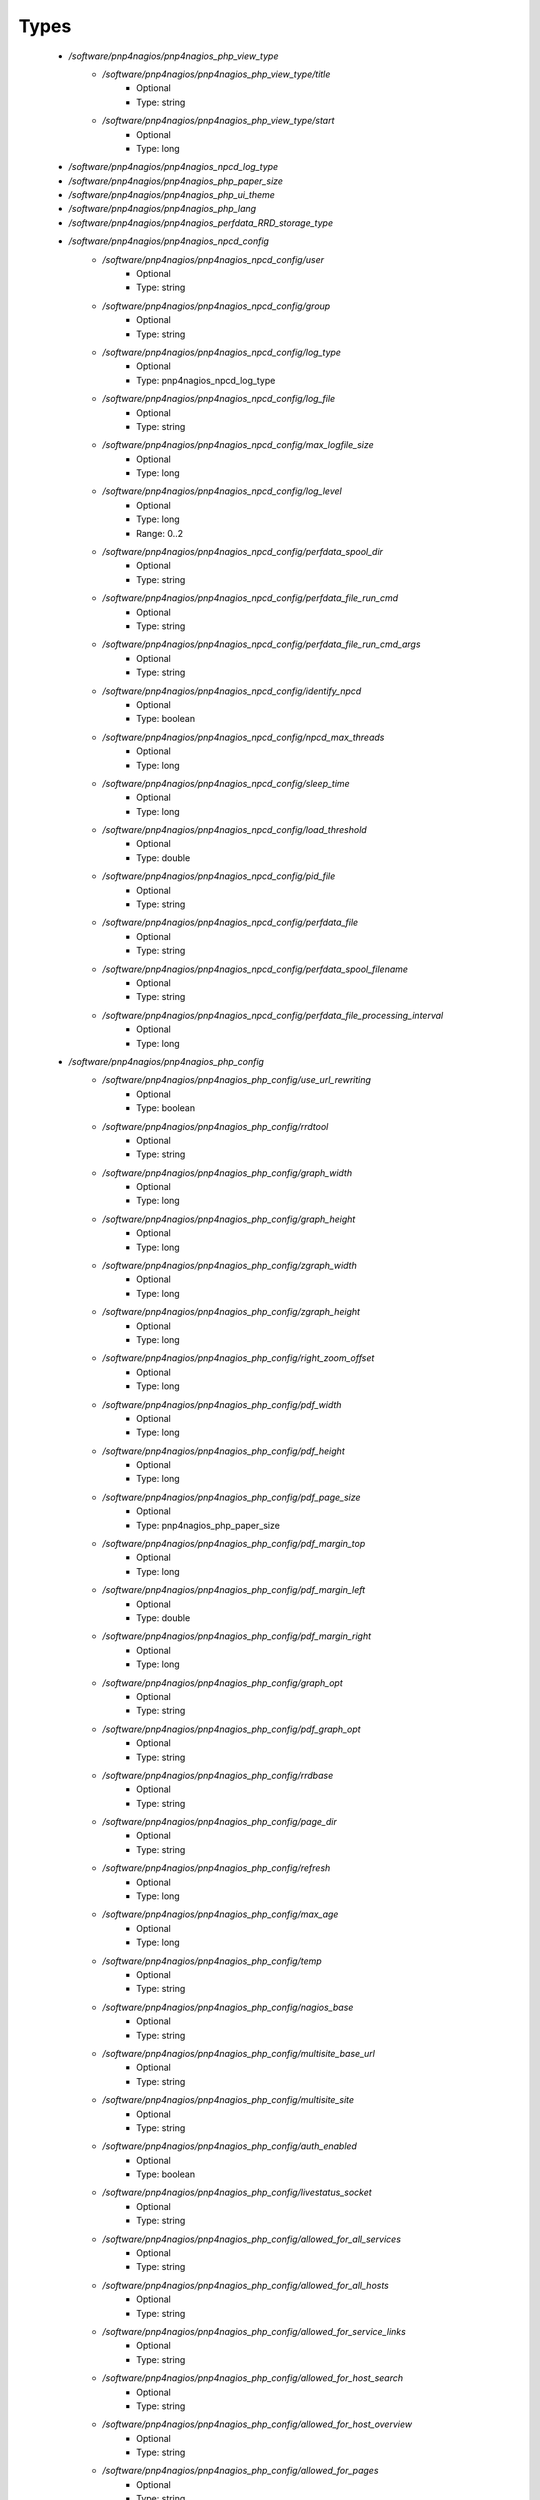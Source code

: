 
Types
-----

 - `/software/pnp4nagios/pnp4nagios_php_view_type`
    - `/software/pnp4nagios/pnp4nagios_php_view_type/title`
        - Optional
        - Type: string
    - `/software/pnp4nagios/pnp4nagios_php_view_type/start`
        - Optional
        - Type: long
 - `/software/pnp4nagios/pnp4nagios_npcd_log_type`
 - `/software/pnp4nagios/pnp4nagios_php_paper_size`
 - `/software/pnp4nagios/pnp4nagios_php_ui_theme`
 - `/software/pnp4nagios/pnp4nagios_php_lang`
 - `/software/pnp4nagios/pnp4nagios_perfdata_RRD_storage_type`
 - `/software/pnp4nagios/pnp4nagios_npcd_config`
    - `/software/pnp4nagios/pnp4nagios_npcd_config/user`
        - Optional
        - Type: string
    - `/software/pnp4nagios/pnp4nagios_npcd_config/group`
        - Optional
        - Type: string
    - `/software/pnp4nagios/pnp4nagios_npcd_config/log_type`
        - Optional
        - Type: pnp4nagios_npcd_log_type
    - `/software/pnp4nagios/pnp4nagios_npcd_config/log_file`
        - Optional
        - Type: string
    - `/software/pnp4nagios/pnp4nagios_npcd_config/max_logfile_size`
        - Optional
        - Type: long
    - `/software/pnp4nagios/pnp4nagios_npcd_config/log_level`
        - Optional
        - Type: long
        - Range: 0..2
    - `/software/pnp4nagios/pnp4nagios_npcd_config/perfdata_spool_dir`
        - Optional
        - Type: string
    - `/software/pnp4nagios/pnp4nagios_npcd_config/perfdata_file_run_cmd`
        - Optional
        - Type: string
    - `/software/pnp4nagios/pnp4nagios_npcd_config/perfdata_file_run_cmd_args`
        - Optional
        - Type: string
    - `/software/pnp4nagios/pnp4nagios_npcd_config/identify_npcd`
        - Optional
        - Type: boolean
    - `/software/pnp4nagios/pnp4nagios_npcd_config/npcd_max_threads`
        - Optional
        - Type: long
    - `/software/pnp4nagios/pnp4nagios_npcd_config/sleep_time`
        - Optional
        - Type: long
    - `/software/pnp4nagios/pnp4nagios_npcd_config/load_threshold`
        - Optional
        - Type: double
    - `/software/pnp4nagios/pnp4nagios_npcd_config/pid_file`
        - Optional
        - Type: string
    - `/software/pnp4nagios/pnp4nagios_npcd_config/perfdata_file`
        - Optional
        - Type: string
    - `/software/pnp4nagios/pnp4nagios_npcd_config/perfdata_spool_filename`
        - Optional
        - Type: string
    - `/software/pnp4nagios/pnp4nagios_npcd_config/perfdata_file_processing_interval`
        - Optional
        - Type: long
 - `/software/pnp4nagios/pnp4nagios_php_config`
    - `/software/pnp4nagios/pnp4nagios_php_config/use_url_rewriting`
        - Optional
        - Type: boolean
    - `/software/pnp4nagios/pnp4nagios_php_config/rrdtool`
        - Optional
        - Type: string
    - `/software/pnp4nagios/pnp4nagios_php_config/graph_width`
        - Optional
        - Type: long
    - `/software/pnp4nagios/pnp4nagios_php_config/graph_height`
        - Optional
        - Type: long
    - `/software/pnp4nagios/pnp4nagios_php_config/zgraph_width`
        - Optional
        - Type: long
    - `/software/pnp4nagios/pnp4nagios_php_config/zgraph_height`
        - Optional
        - Type: long
    - `/software/pnp4nagios/pnp4nagios_php_config/right_zoom_offset`
        - Optional
        - Type: long
    - `/software/pnp4nagios/pnp4nagios_php_config/pdf_width`
        - Optional
        - Type: long
    - `/software/pnp4nagios/pnp4nagios_php_config/pdf_height`
        - Optional
        - Type: long
    - `/software/pnp4nagios/pnp4nagios_php_config/pdf_page_size`
        - Optional
        - Type: pnp4nagios_php_paper_size
    - `/software/pnp4nagios/pnp4nagios_php_config/pdf_margin_top`
        - Optional
        - Type: long
    - `/software/pnp4nagios/pnp4nagios_php_config/pdf_margin_left`
        - Optional
        - Type: double
    - `/software/pnp4nagios/pnp4nagios_php_config/pdf_margin_right`
        - Optional
        - Type: long
    - `/software/pnp4nagios/pnp4nagios_php_config/graph_opt`
        - Optional
        - Type: string
    - `/software/pnp4nagios/pnp4nagios_php_config/pdf_graph_opt`
        - Optional
        - Type: string
    - `/software/pnp4nagios/pnp4nagios_php_config/rrdbase`
        - Optional
        - Type: string
    - `/software/pnp4nagios/pnp4nagios_php_config/page_dir`
        - Optional
        - Type: string
    - `/software/pnp4nagios/pnp4nagios_php_config/refresh`
        - Optional
        - Type: long
    - `/software/pnp4nagios/pnp4nagios_php_config/max_age`
        - Optional
        - Type: long
    - `/software/pnp4nagios/pnp4nagios_php_config/temp`
        - Optional
        - Type: string
    - `/software/pnp4nagios/pnp4nagios_php_config/nagios_base`
        - Optional
        - Type: string
    - `/software/pnp4nagios/pnp4nagios_php_config/multisite_base_url`
        - Optional
        - Type: string
    - `/software/pnp4nagios/pnp4nagios_php_config/multisite_site`
        - Optional
        - Type: string
    - `/software/pnp4nagios/pnp4nagios_php_config/auth_enabled`
        - Optional
        - Type: boolean
    - `/software/pnp4nagios/pnp4nagios_php_config/livestatus_socket`
        - Optional
        - Type: string
    - `/software/pnp4nagios/pnp4nagios_php_config/allowed_for_all_services`
        - Optional
        - Type: string
    - `/software/pnp4nagios/pnp4nagios_php_config/allowed_for_all_hosts`
        - Optional
        - Type: string
    - `/software/pnp4nagios/pnp4nagios_php_config/allowed_for_service_links`
        - Optional
        - Type: string
    - `/software/pnp4nagios/pnp4nagios_php_config/allowed_for_host_search`
        - Optional
        - Type: string
    - `/software/pnp4nagios/pnp4nagios_php_config/allowed_for_host_overview`
        - Optional
        - Type: string
    - `/software/pnp4nagios/pnp4nagios_php_config/allowed_for_pages`
        - Optional
        - Type: string
    - `/software/pnp4nagios/pnp4nagios_php_config/overview-range`
        - Optional
        - Type: long
    - `/software/pnp4nagios/pnp4nagios_php_config/popup-width`
        - Optional
        - Type: string
    - `/software/pnp4nagios/pnp4nagios_php_config/ui-theme`
        - Optional
        - Type: pnp4nagios_php_ui_theme
    - `/software/pnp4nagios/pnp4nagios_php_config/lang`
        - Optional
        - Type: pnp4nagios_php_lang
    - `/software/pnp4nagios/pnp4nagios_php_config/date_fmt`
        - Optional
        - Type: string
    - `/software/pnp4nagios/pnp4nagios_php_config/enable_recursive_template_search`
        - Optional
        - Type: boolean
    - `/software/pnp4nagios/pnp4nagios_php_config/show_xml_icon`
        - Optional
        - Type: boolean
    - `/software/pnp4nagios/pnp4nagios_php_config/use_fpdf`
        - Optional
        - Type: boolean
    - `/software/pnp4nagios/pnp4nagios_php_config/background_pdf`
        - Optional
        - Type: string
    - `/software/pnp4nagios/pnp4nagios_php_config/use_calendar`
        - Optional
        - Type: boolean
    - `/software/pnp4nagios/pnp4nagios_php_config/views`
        - Optional
        - Type: pnp4nagios_php_view_type
    - `/software/pnp4nagios/pnp4nagios_php_config/rrd_daemon_opts`
        - Optional
        - Type: string
    - `/software/pnp4nagios/pnp4nagios_php_config/template_dirs`
        - Optional
        - Type: string
    - `/software/pnp4nagios/pnp4nagios_php_config/special_template_dir`
        - Optional
        - Type: string
    - `/software/pnp4nagios/pnp4nagios_php_config/mobile_devices`
        - Optional
        - Type: string
 - `/software/pnp4nagios/pnp4nagios_nagios_config`
    - `/software/pnp4nagios/pnp4nagios_nagios_config/process_performance_data`
        - Optional
        - Type: boolean
    - `/software/pnp4nagios/pnp4nagios_nagios_config/service_perfdata_command`
        - Optional
        - Type: string
    - `/software/pnp4nagios/pnp4nagios_nagios_config/process_performance_data`
        - Optional
        - Type: boolean
    - `/software/pnp4nagios/pnp4nagios_nagios_config/service_perfdata_file`
        - Optional
        - Type: string
    - `/software/pnp4nagios/pnp4nagios_nagios_config/service_perfdata_file_template`
        - Optional
        - Type: string
    - `/software/pnp4nagios/pnp4nagios_nagios_config/service_perfdata_file_mode`
        - Optional
        - Type: string
    - `/software/pnp4nagios/pnp4nagios_nagios_config/service_perfdata_file_processing_interval`
        - Optional
        - Type: long
    - `/software/pnp4nagios/pnp4nagios_nagios_config/service_perfdata_file_processing_command`
        - Optional
        - Type: string
    - `/software/pnp4nagios/pnp4nagios_nagios_config/host_perfdata_file`
        - Optional
        - Type: string
    - `/software/pnp4nagios/pnp4nagios_nagios_config/host_perfdata_file_template`
        - Optional
        - Type: string
    - `/software/pnp4nagios/pnp4nagios_nagios_config/host_perfdata_file_mode`
        - Optional
        - Type: string
    - `/software/pnp4nagios/pnp4nagios_nagios_config/host_perfdata_file_processing_interval`
        - Optional
        - Type: long
    - `/software/pnp4nagios/pnp4nagios_nagios_config/host_perfdata_file_processing_command`
        - Optional
        - Type: string
    - `/software/pnp4nagios/pnp4nagios_nagios_config/process_performance_data`
        - Optional
        - Type: boolean
    - `/software/pnp4nagios/pnp4nagios_nagios_config/broker_module`
        - Optional
        - Type: string
 - `/software/pnp4nagios/pnp4nagios_perfdata_config`
    - `/software/pnp4nagios/pnp4nagios_perfdata_config/timeout`
        - Optional
        - Type: long
    - `/software/pnp4nagios/pnp4nagios_perfdata_config/use_rrds`
        - Optional
        - Type: boolean
    - `/software/pnp4nagios/pnp4nagios_perfdata_config/rrdpath`
        - Optional
        - Type: string
    - `/software/pnp4nagios/pnp4nagios_perfdata_config/rrdtool`
        - Optional
        - Type: string
    - `/software/pnp4nagios/pnp4nagios_perfdata_config/cfg_dir`
        - Optional
        - Type: string
    - `/software/pnp4nagios/pnp4nagios_perfdata_config/rrd_storage_type`
        - Optional
        - Type: pnp4nagios_perfdata_RRD_storage_type
    - `/software/pnp4nagios/pnp4nagios_perfdata_config/rrd_heartbeat`
        - Optional
        - Type: long
    - `/software/pnp4nagios/pnp4nagios_perfdata_config/rra_cfg`
        - Optional
        - Type: string
    - `/software/pnp4nagios/pnp4nagios_perfdata_config/rra_step`
        - Optional
        - Type: long
    - `/software/pnp4nagios/pnp4nagios_perfdata_config/log_file`
        - Optional
        - Type: string
    - `/software/pnp4nagios/pnp4nagios_perfdata_config/log_level`
        - Optional
        - Type: long
        - Range: 0..2
    - `/software/pnp4nagios/pnp4nagios_perfdata_config/xml_enc`
        - Optional
        - Type: string
    - `/software/pnp4nagios/pnp4nagios_perfdata_config/xml_update_delay`
        - Optional
        - Type: long
    - `/software/pnp4nagios/pnp4nagios_perfdata_config/rrd_daemon_opts`
        - Optional
        - Type: string
    - `/software/pnp4nagios/pnp4nagios_perfdata_config/stats_dir`
        - Optional
        - Type: string
    - `/software/pnp4nagios/pnp4nagios_perfdata_config/prefork`
        - Optional
        - Type: boolean
    - `/software/pnp4nagios/pnp4nagios_perfdata_config/gearman_host`
        - Optional
        - Type: string
    - `/software/pnp4nagios/pnp4nagios_perfdata_config/requests_per_child`
        - Optional
        - Type: long
    - `/software/pnp4nagios/pnp4nagios_perfdata_config/encryption`
        - Optional
        - Type: boolean
    - `/software/pnp4nagios/pnp4nagios_perfdata_config/key`
        - Optional
        - Type: string
    - `/software/pnp4nagios/pnp4nagios_perfdata_config/key_file`
        - Optional
        - Type: string
 - `/software/pnp4nagios/structure_component_pnp4nagios`
    - `/software/pnp4nagios/structure_component_pnp4nagios/npcd`
        - Optional
        - Type: pnp4nagios_npcd_config
    - `/software/pnp4nagios/structure_component_pnp4nagios/php`
        - Optional
        - Type: pnp4nagios_php_config
    - `/software/pnp4nagios/structure_component_pnp4nagios/perfdata`
        - Optional
        - Type: pnp4nagios_perfdata_config
    - `/software/pnp4nagios/structure_component_pnp4nagios/nagios`
        - Optional
        - Type: pnp4nagios_nagios_config
